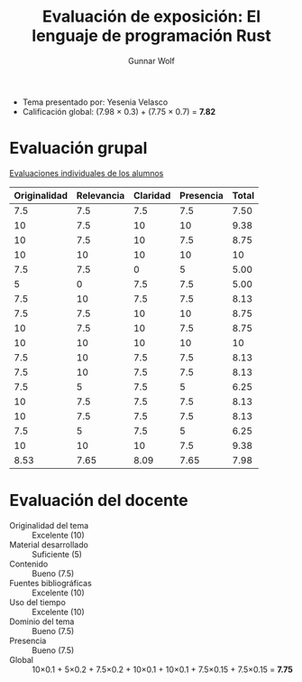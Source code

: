 #+title: Evaluación de exposición: El lenguaje de programación Rust
#+author: Gunnar Wolf

- Tema presentado por: Yesenia Velasco
- Calificación global: (7.98 × 0.3) + (7.75 × 0.7) = *7.82*

* Evaluación grupal

[[./evaluacion_alumnos.pdf][Evaluaciones individuales de los alumnos]]

|--------------+------------+----------+-----------+-------|
| Originalidad | Relevancia | Claridad | Presencia | Total |
|--------------+------------+----------+-----------+-------|
|          7.5 |        7.5 |      7.5 |       7.5 |  7.50 |
|           10 |        7.5 |       10 |        10 |  9.38 |
|           10 |        7.5 |       10 |       7.5 |  8.75 |
|           10 |         10 |       10 |        10 |    10 |
|          7.5 |        7.5 |        0 |         5 |  5.00 |
|            5 |          0 |      7.5 |       7.5 |  5.00 |
|          7.5 |         10 |      7.5 |       7.5 |  8.13 |
|          7.5 |        7.5 |       10 |        10 |  8.75 |
|           10 |        7.5 |       10 |       7.5 |  8.75 |
|           10 |         10 |       10 |        10 |    10 |
|          7.5 |         10 |      7.5 |       7.5 |  8.13 |
|          7.5 |         10 |      7.5 |       7.5 |  8.13 |
|          7.5 |          5 |      7.5 |         5 |  6.25 |
|           10 |        7.5 |      7.5 |       7.5 |  8.13 |
|           10 |        7.5 |      7.5 |       7.5 |  8.13 |
|          7.5 |          5 |      7.5 |         5 |  6.25 |
|           10 |         10 |       10 |       7.5 |  9.38 |
|--------------+------------+----------+-----------+-------|
|         8.53 |       7.65 |     8.09 |      7.65 |  7.98 |
#+TBLFM: @>$1..@>$4=vmean(@II..@III-1); f-2::@2$>..@>$>=vmean($1..$4); f-2

* Evaluación del docente

- Originalidad del tema :: Excelente (10)
- Material desarrollado :: Suficiente (5)
- Contenido :: Bueno (7.5)
- Fuentes bibliográficas :: Excelente (10)
- Uso del tiempo :: Excelente (10)
- Dominio del tema :: Bueno (7.5)
- Presencia :: Bueno (7.5)
- Global :: 10×0.1 + 5×0.2 + 7.5×0.2 + 10×0.1 + 10×0.1 + 7.5×0.15 +
            7.5×0.15 = *7.75*
